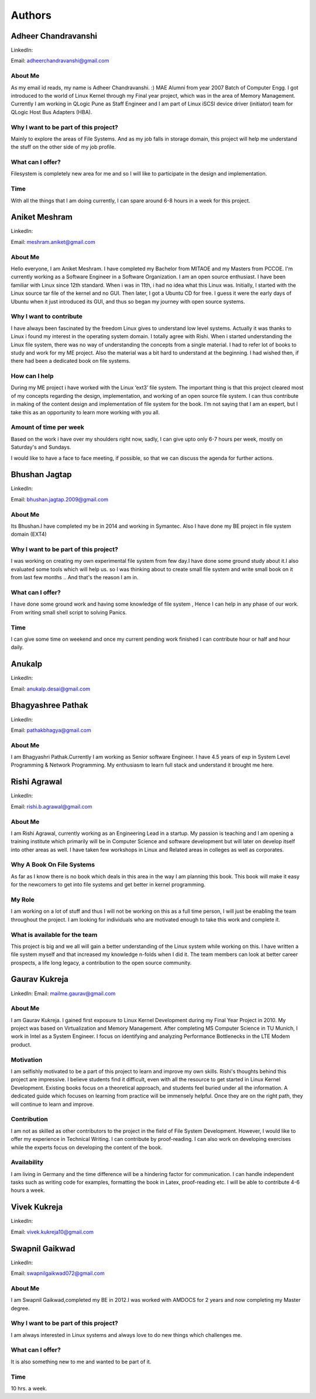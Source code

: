 #######
Authors
#######

====================
Adheer Chandravanshi
====================


LinkedIn:


.. todo:: Add LinkedIn Link of the Author

Email: adheerchandravanshi@gmail.com 

About Me
=========

As my email id reads, my name is Adheer Chandravanshi. :)
MAE Alumni from year 2007 Batch of Computer Engg. I got introduced to
the world of Linux Kernel through my Final year project, which was in
the area of Memory Management.
Currently I am working in QLogic Pune as Staff Engineer and I am part
of Linux iSCSI device driver (initiator) team for QLogic Host Bus
Adapters (HBA).

Why I want to be part of this project?
======================================
Mainly to explore the areas of File Systems. And as my job falls in
storage domain, this project will help me understand the stuff on the
other side of my job profile.

What can I offer?
=================
Filesystem is completely new area for me and so I will like to
participate in the design and implementation.

Time
=====
With all the things that I am doing currently, I can spare around 6-8
hours in a week for this project.


==============
Aniket Meshram
==============

LinkedIn:


.. todo:: Add LinkedIn Link of the Author

Email: meshram.aniket@gmail.com 


About Me
=========

Hello everyone, I am Aniket Meshram. I have completed my Bachelor from MITAOE
and my Masters from PCCOE. I'm currently working as a Software Engineer in a
Software Organization. I am an open source enthusiast. I have been familiar with
Linux since 12th standard. When i was in 11th, i had no idea what this Linux
was. Initially, I started with the Linux source tar file of the kernel and no
GUI. Then later, I got a Ubuntu CD for free. I guess it were the early days of
Ubuntu when it just introduced its GUI, and thus so began my journey with open
source systems.

Why I want to contribute
=========================

I have always been fascinated by the freedom Linux gives to understand low level
systems. Actually it was thanks to Linux i found my interest in the operating
system domain. I totally agree with Rishi. When i started understanding the
Linux file system, there was no way of understanding the concepts from a single
material. I had to refer lot of books to study and work for my ME project. Also
the material was a bit hard to understand at the beginning. I had wished then,
if there had been a dedicated book on file systems.

How can I help
===============

During my ME project i have worked with the Linux ‘ext3’ file system. The
important thing is that this project cleared most of my concepts regarding the
design, implementation, and working of an open source file system. I can thus
contribute in making of the content design and implementation of file system for
the book. I’m not saying that I am an expert, but I take this as an opportunity
to learn more working with you all.

Amount of time per week
========================

Based on the work i have over my shoulders right now, sadly, I can give upto
only 6-7 hours per week, mostly on Saturday's and Sundays.

I would like to have a face to face meeting, if possible, so that we can discuss
the agenda for further actions.

==============
Bhushan Jagtap
==============

LinkedIn:

.. todo:: Add LinkedIn Link of the Author

Email:  bhushan.jagtap.2009@gmail.com

About Me
=========

Its Bhushan.I have completed my be in 2014 and working in Symantec.
Also I have done my BE project in file system domain (EXT4)

Why I want to be part of this project?
======================================

I was working on creating my own experimental file system from few day.I have
done some ground study about it.I also evaluated some tools which will help us.
so I was thinking about to create small file system and write small book on it
from last few months ..
And that's the reason I am in.


What can I offer?
=================

I have done some ground work and having some knowledge of file system , Hence I
can help in any phase of our work.
From writing small shell script to solving Panics.

Time
=====

I can give some time on weekend and once my current pending work finished I can
contribute hour or half and hour daily.

=======
Anukalp
=======

LinkedIn:

.. todo:: Add LinkedIn Link of the Author

Email:  anukalp.desai@gmail.com

.. todo:: Anukalp to complete his introduction in the given format.

==================
Bhagyashree Pathak
==================


LinkedIn:

.. todo:: Add LinkedIn Link of the Author

Email: pathakbhagya@gmail.com 

.. todo:: Bhagyashree to complete his introduction in the given format.

About Me
=========

I am Bhagyashri Pathak.Currently I am working as Senior software Engineer.
I have 4.5 years of exp in System Level Programming & Network Programming.
My enthusiasm to learn full stack and understand it brought  me here.

=============
Rishi Agrawal
=============

LinkedIn:

.. todo:: Add LinkedIn Link of the Author

Email: rishi.b.agrawal@gmail.com 

About Me
========

I am Rishi Agrawal, currently working as an Engineering Lead in a startup. My
passion is teaching and I am opening a training institute which primarily will
be in Computer Science and software development but will later on develop itself
into other areas as well. I have taken few workshops in Linux and Related areas
in colleges as well as corporates.

Why A Book On File Systems
==========================

As far as I know there is no book which deals in this area in the way I am
planning this book. This book will make it easy for the newcomers to get into
file systems and get better in kernel programming.

My Role
=======

I am working on a lot of stuff and thus I will not be working on this as a full
time person, I will just be enabling the team throughout the project. I am
looking for individuals who are motivated enough to take this work and complete
it.

What is available for the team
==============================

This project is big and we all will gain a better understanding of the Linux
system while working on this. I have written a file system myself and that
increased my knowledge n-folds when I did it. The team members can look at
better career prospects, a life long legacy, a contribution to the open source
community.


==============
Gaurav Kukreja
==============

LinkedIn:
Email: mailme.gaurav@gmail.com

About Me
=========

I am Gaurav Kukreja. I gained first exposure to Linux Kernel Development during
my Final Year Project in 2010. My project was based on Virtualization and Memory
Management. After completing MS Computer Science in TU Munich, I work in Intel
as a System Engineer. I focus on identifying and analyzing Performance
Bottlenecks in the LTE Modem product.

Motivation
===========

I am selfishly motivated to be a part of this project to learn and improve my
own skills. Rishi's thoughts behind this project are impressive. I believe
students find it difficult, even with all the resource to get started in Linux
Kernel Development. Existing books focus on a theoretical approach, and students
feel buried under all the information. A dedicated guide which focuses on
learning from practice will be immensely helpful. Once they are on the right
path, they will continue to learn and improve.

Contribution
=============

I am not as skilled as other contributors to the project in the field of File
System Development. However, I would like to offer my experience in Technical
Writing. I can contribute by proof-reading. I can also work on developing
exercises while the experts focus on developing the content of the book.

Availability
=============

I am living in Germany and the time difference will be a hindering factor for
communication. I can handle independent tasks such as writing code for examples,
formatting the book in Latex, proof-reading etc. I will be able to contribute
4-6 hours a week.

=============
Vivek Kukreja
=============

LinkedIn:

.. todo:: Add LinkedIn Link of the Author

Email: vivek.kukreja10@gmail.com

.. todo:: Vivek to complete his introduction in the given format.

===============
Swapnil Gaikwad
===============

LinkedIn:

.. todo:: Add LinkedIn Link of the Author

Email: swapnilgaikwad072@gmail.com

.. todo:: Swapnil to elaborate his introduction

About Me
=========
I am Swapnil Gaikwad,completed my BE in 2012.I was worked with AMDOCS for 2
years and now completing my Master degree.

Why I want to be part of this project?
======================================
I am always interested in Linux systems and always love to do new things which
challenges me.


What can I offer?
=================
It is also something new to me and wanted to be part of it.

Time
=====
10 hrs. a week.
